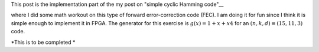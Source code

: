.. title: Simple Cyclic Hamming (15,11,3) FEC
.. slug: cyclic_1_x_x4_hw
.. date: 2016-12-22 00:17:42 UTC
.. tags: hardware, mathjax, latex
.. category: FPGA
.. link: 
.. description: 
.. type: text

This post is the implementation part of the my post on "simple cyclic Hamming code"__

.. _code: output/misc/cyclic_1_x_x4

where I did some math workout on this type of forward error-correction code (FEC). I am doing
it for fun since I think it is simple enough to implement it in FPGA. The generator
for this exercise is :math:`g(x)=1+x+x4` for an :math:`(n,k,d) \equiv (15,11,3)` code.

.. TEASER_END

*This is to be completed *
